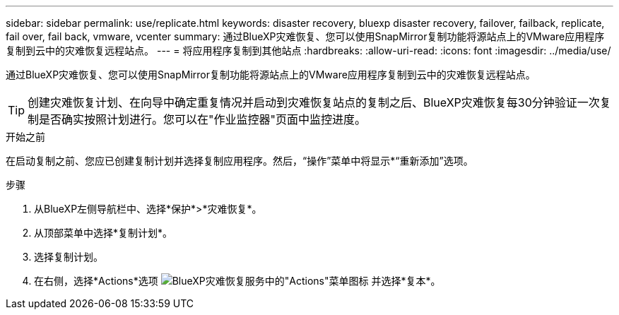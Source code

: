 ---
sidebar: sidebar 
permalink: use/replicate.html 
keywords: disaster recovery, bluexp disaster recovery, failover, failback, replicate, fail over, fail back, vmware, vcenter 
summary: 通过BlueXP灾难恢复、您可以使用SnapMirror复制功能将源站点上的VMware应用程序复制到云中的灾难恢复远程站点。 
---
= 将应用程序复制到其他站点
:hardbreaks:
:allow-uri-read: 
:icons: font
:imagesdir: ../media/use/


[role="lead"]
通过BlueXP灾难恢复、您可以使用SnapMirror复制功能将源站点上的VMware应用程序复制到云中的灾难恢复远程站点。


TIP: 创建灾难恢复计划、在向导中确定重复情况并启动到灾难恢复站点的复制之后、BlueXP灾难恢复每30分钟验证一次复制是否确实按照计划进行。您可以在"作业监控器"页面中监控进度。

.开始之前
在启动复制之前、您应已创建复制计划并选择复制应用程序。然后，“操作”菜单中将显示*“重新添加”选项。

.步骤
. 从BlueXP左侧导航栏中、选择*保护*>*灾难恢复*。
. 从顶部菜单中选择*复制计划*。
. 选择复制计划。
. 在右侧，选择*Actions*选项 image:../use/icon-horizontal-dots.png["BlueXP灾难恢复服务中的\"Actions\"菜单图标"] 并选择*复本*。

